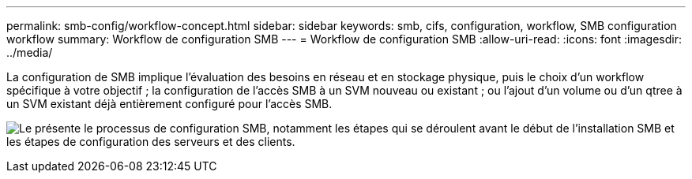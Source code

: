 ---
permalink: smb-config/workflow-concept.html 
sidebar: sidebar 
keywords: smb, cifs, configuration, workflow, SMB configuration workflow 
summary: Workflow de configuration SMB 
---
= Workflow de configuration SMB
:allow-uri-read: 
:icons: font
:imagesdir: ../media/


[role="lead"]
La configuration de SMB implique l'évaluation des besoins en réseau et en stockage physique, puis le choix d'un workflow spécifique à votre objectif ; la configuration de l'accès SMB à un SVM nouveau ou existant ; ou l'ajout d'un volume ou d'un qtree à un SVM existant déjà entièrement configuré pour l'accès SMB.

image:smb-config-workflow-power-guide.gif["Le présente le processus de configuration SMB, notamment les étapes qui se déroulent avant le début de l'installation SMB et les étapes de configuration des serveurs et des clients."]
